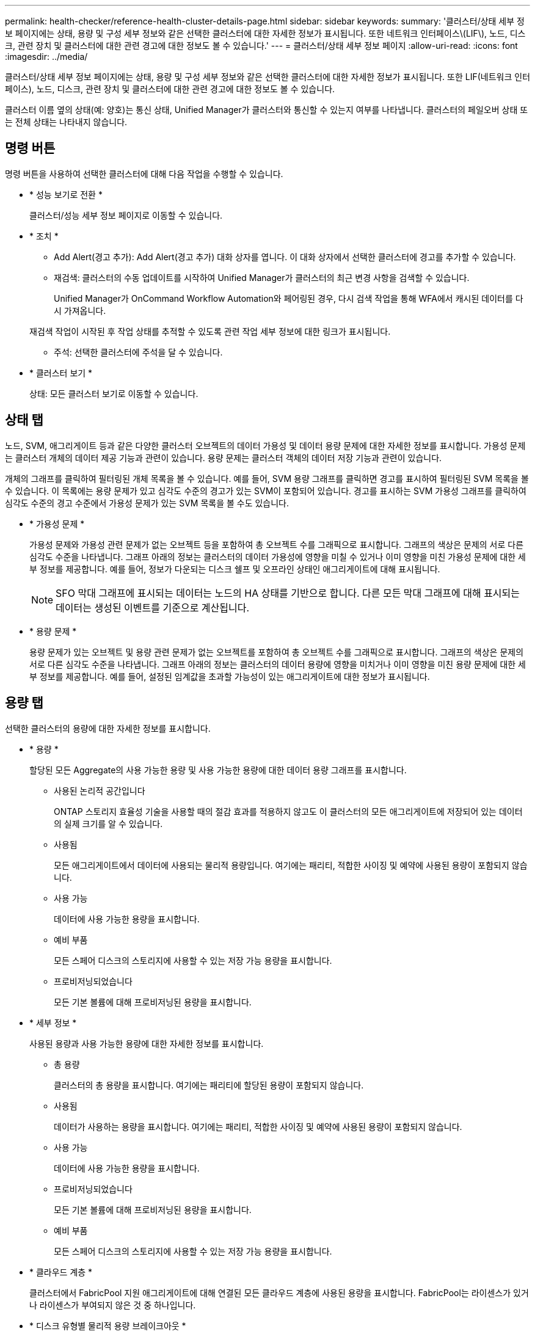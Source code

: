 ---
permalink: health-checker/reference-health-cluster-details-page.html 
sidebar: sidebar 
keywords:  
summary: '클러스터/상태 세부 정보 페이지에는 상태, 용량 및 구성 세부 정보와 같은 선택한 클러스터에 대한 자세한 정보가 표시됩니다. 또한 네트워크 인터페이스\(LIF\), 노드, 디스크, 관련 장치 및 클러스터에 대한 관련 경고에 대한 정보도 볼 수 있습니다.' 
---
= 클러스터/상태 세부 정보 페이지
:allow-uri-read: 
:icons: font
:imagesdir: ../media/


[role="lead"]
클러스터/상태 세부 정보 페이지에는 상태, 용량 및 구성 세부 정보와 같은 선택한 클러스터에 대한 자세한 정보가 표시됩니다. 또한 LIF(네트워크 인터페이스), 노드, 디스크, 관련 장치 및 클러스터에 대한 관련 경고에 대한 정보도 볼 수 있습니다.

클러스터 이름 옆의 상태(예: 양호)는 통신 상태, Unified Manager가 클러스터와 통신할 수 있는지 여부를 나타냅니다. 클러스터의 페일오버 상태 또는 전체 상태는 나타내지 않습니다.



== 명령 버튼

명령 버튼을 사용하여 선택한 클러스터에 대해 다음 작업을 수행할 수 있습니다.

* * 성능 보기로 전환 *
+
클러스터/성능 세부 정보 페이지로 이동할 수 있습니다.

* * 조치 *
+
** Add Alert(경고 추가): Add Alert(경고 추가) 대화 상자를 엽니다. 이 대화 상자에서 선택한 클러스터에 경고를 추가할 수 있습니다.
** 재검색: 클러스터의 수동 업데이트를 시작하여 Unified Manager가 클러스터의 최근 변경 사항을 검색할 수 있습니다.
+
Unified Manager가 OnCommand Workflow Automation와 페어링된 경우, 다시 검색 작업을 통해 WFA에서 캐시된 데이터를 다시 가져옵니다.

+
재검색 작업이 시작된 후 작업 상태를 추적할 수 있도록 관련 작업 세부 정보에 대한 링크가 표시됩니다.

** 주석: 선택한 클러스터에 주석을 달 수 있습니다.


* * 클러스터 보기 *
+
상태: 모든 클러스터 보기로 이동할 수 있습니다.





== 상태 탭

노드, SVM, 애그리게이트 등과 같은 다양한 클러스터 오브젝트의 데이터 가용성 및 데이터 용량 문제에 대한 자세한 정보를 표시합니다. 가용성 문제는 클러스터 개체의 데이터 제공 기능과 관련이 있습니다. 용량 문제는 클러스터 객체의 데이터 저장 기능과 관련이 있습니다.

개체의 그래프를 클릭하여 필터링된 개체 목록을 볼 수 있습니다. 예를 들어, SVM 용량 그래프를 클릭하면 경고를 표시하여 필터링된 SVM 목록을 볼 수 있습니다. 이 목록에는 용량 문제가 있고 심각도 수준의 경고가 있는 SVM이 포함되어 있습니다. 경고를 표시하는 SVM 가용성 그래프를 클릭하여 심각도 수준의 경고 수준에서 가용성 문제가 있는 SVM 목록을 볼 수도 있습니다.

* * 가용성 문제 *
+
가용성 문제와 가용성 관련 문제가 없는 오브젝트 등을 포함하여 총 오브젝트 수를 그래픽으로 표시합니다. 그래프의 색상은 문제의 서로 다른 심각도 수준을 나타냅니다. 그래프 아래의 정보는 클러스터의 데이터 가용성에 영향을 미칠 수 있거나 이미 영향을 미친 가용성 문제에 대한 세부 정보를 제공합니다. 예를 들어, 정보가 다운되는 디스크 쉘프 및 오프라인 상태인 애그리게이트에 대해 표시됩니다.

+
[NOTE]
====
SFO 막대 그래프에 표시되는 데이터는 노드의 HA 상태를 기반으로 합니다. 다른 모든 막대 그래프에 대해 표시되는 데이터는 생성된 이벤트를 기준으로 계산됩니다.

====
* * 용량 문제 *
+
용량 문제가 있는 오브젝트 및 용량 관련 문제가 없는 오브젝트를 포함하여 총 오브젝트 수를 그래픽으로 표시합니다. 그래프의 색상은 문제의 서로 다른 심각도 수준을 나타냅니다. 그래프 아래의 정보는 클러스터의 데이터 용량에 영향을 미치거나 이미 영향을 미친 용량 문제에 대한 세부 정보를 제공합니다. 예를 들어, 설정된 임계값을 초과할 가능성이 있는 애그리게이트에 대한 정보가 표시됩니다.





== 용량 탭

선택한 클러스터의 용량에 대한 자세한 정보를 표시합니다.

* * 용량 *
+
할당된 모든 Aggregate의 사용 가능한 용량 및 사용 가능한 용량에 대한 데이터 용량 그래프를 표시합니다.

+
** 사용된 논리적 공간입니다
+
ONTAP 스토리지 효율성 기술을 사용할 때의 절감 효과를 적용하지 않고도 이 클러스터의 모든 애그리게이트에 저장되어 있는 데이터의 실제 크기를 알 수 있습니다.

** 사용됨
+
모든 애그리게이트에서 데이터에 사용되는 물리적 용량입니다. 여기에는 패리티, 적합한 사이징 및 예약에 사용된 용량이 포함되지 않습니다.

** 사용 가능
+
데이터에 사용 가능한 용량을 표시합니다.

** 예비 부품
+
모든 스페어 디스크의 스토리지에 사용할 수 있는 저장 가능 용량을 표시합니다.

** 프로비저닝되었습니다
+
모든 기본 볼륨에 대해 프로비저닝된 용량을 표시합니다.



* * 세부 정보 *
+
사용된 용량과 사용 가능한 용량에 대한 자세한 정보를 표시합니다.

+
** 총 용량
+
클러스터의 총 용량을 표시합니다. 여기에는 패리티에 할당된 용량이 포함되지 않습니다.

** 사용됨
+
데이터가 사용하는 용량을 표시합니다. 여기에는 패리티, 적합한 사이징 및 예약에 사용된 용량이 포함되지 않습니다.

** 사용 가능
+
데이터에 사용 가능한 용량을 표시합니다.

** 프로비저닝되었습니다
+
모든 기본 볼륨에 대해 프로비저닝된 용량을 표시합니다.

** 예비 부품
+
모든 스페어 디스크의 스토리지에 사용할 수 있는 저장 가능 용량을 표시합니다.



* * 클라우드 계층 *
+
클러스터에서 FabricPool 지원 애그리게이트에 대해 연결된 모든 클라우드 계층에 사용된 용량을 표시합니다. FabricPool는 라이센스가 있거나 라이센스가 부여되지 않은 것 중 하나입니다.

* * 디스크 유형별 물리적 용량 브레이크아웃 *
+
디스크 유형별 물리적 용량 브레이크아웃 영역에는 클러스터에 있는 다양한 디스크 유형의 디스크 용량에 대한 자세한 정보가 표시됩니다. 디스크 유형을 클릭하면 디스크 탭에서 디스크 유형에 대한 자세한 정보를 볼 수 있습니다.

+
** 총 가용 용량
+
데이터 디스크의 사용 가능한 용량과 여유 용량을 표시합니다.

** HDD
+
클러스터에 있는 모든 HDD 데이터 디스크의 사용된 용량과 사용 가능한 용량을 그래픽으로 표시합니다. 점선은 HDD에 있는 데이터 디스크의 여유 용량을 나타냅니다.

** 플래시
+
*** SSD 데이터
+
클러스터에서 SSD 데이터 디스크의 사용 가능한 용량과 용량을 그래픽으로 표시합니다.

*** SSD 캐시
+
클러스터에 있는 SSD 캐시 디스크의 저장 가능 용량을 그래픽으로 표시합니다.

*** SSD 스페어
+
클러스터에서 SSD, 데이터 및 캐시 디스크의 여유 용량을 그래픽으로 표시합니다.



** 할당되지 않은 디스크
+
클러스터에서 할당되지 않은 디스크의 수를 표시합니다.



* * 용량 문제가 있는 애그리게이트 목록 *
+
용량 위험 문제가 있는 애그리게이트의 사용된 용량 및 사용 가능한 용량에 대한 세부 정보가 표 형식으로 표시됩니다.

+
** 상태
+
Aggregate에 특정 심각도의 용량 관련 문제가 있음을 나타냅니다.

+
상태 위로 포인터를 이동하면 애그리게이트에 대해 생성된 이벤트 또는 이벤트에 대한 자세한 정보를 볼 수 있습니다.

+
집계 상태가 단일 이벤트에 의해 결정되는 경우 이벤트가 트리거된 이벤트 이름, 시간 및 날짜, 이벤트가 할당된 관리자의 이름 및 이벤트 원인과 같은 정보를 볼 수 있습니다. 이벤트에 대한 자세한 정보를 보려면 * 세부 정보 보기 * 버튼을 클릭하십시오.

+
집계 상태가 동일한 심각도의 여러 이벤트에 의해 결정되는 경우 상위 3개 이벤트는 이벤트 이름, 이벤트 트리거 시간 및 날짜, 이벤트가 할당된 관리자의 이름 등의 정보와 함께 표시됩니다. 이벤트 이름을 클릭하면 이러한 각 이벤트에 대한 자세한 정보를 볼 수 있습니다. 생성된 이벤트 목록을 보려면 * 모든 이벤트 보기 * 링크를 클릭할 수도 있습니다.

+
[NOTE]
====
애그리게이트에는 동일한 심각도 또는 서로 다른 심각도의 여러 용량 관련 이벤트가 있을 수 있습니다. 그러나 가장 높은 심각도만 표시됩니다. 예를 들어, 애그리게이트에 심각도 수준이 Error 와 Critical 인 두 개의 이벤트가 있는 경우 Critical 심각도만 표시됩니다.

====
** 집계
+
애그리게이트의 이름을 표시합니다.

** 사용된 데이터 용량
+
애그리게이트 용량 사용량에 대한 정보를 그래픽으로 표시합니다(백분율).

** 전체 백업 일수
+
Aggregate가 전체 용량에 도달하기 전까지 남은 예상 일 수를 표시합니다.







== Configuration(구성) 탭

IP 주소, 일련 번호, 연락처 및 위치와 같은 선택한 클러스터에 대한 세부 정보를 표시합니다.

* * 클러스터 개요 *
+
** 관리 인터페이스
+
에는 Unified Manager가 클러스터에 연결하는 데 사용하는 클러스터 관리 LIF가 표시됩니다. 인터페이스의 작동 상태도 표시됩니다.

** 호스트 이름 또는 IP 주소입니다
+
Unified Manager에서 클러스터에 연결하는 데 사용하는 클러스터 관리 LIF의 FQDN, 짧은 이름 또는 IP 주소를 표시합니다.

** FQDN
+
클러스터의 FQDN(정규화된 도메인 이름)을 표시합니다.

** OS 버전
+
클러스터에서 실행 중인 ONTAP 버전을 표시합니다. 클러스터의 노드가 서로 다른 버전의 ONTAP를 실행 중인 경우 가장 초기 ONTAP 버전이 표시됩니다.

** 일련 번호
+
클러스터의 일련 번호를 표시합니다.

** 연락처
+
클러스터에 문제가 있을 경우 연락할 관리자에 대한 세부 정보를 표시합니다.

** 위치
+
클러스터의 위치를 표시합니다.

** 성격
+
이 클러스터가 모든 SAN 스토리지 구성 클러스터인지 확인합니다.



* * 원격 클러스터 개요 *
+
MetroCluster 구성의 원격 클러스터에 대한 자세한 내용은 에 나와 있습니다. 이 정보는 MetroCluster 구성에 대해서만 표시됩니다.

+
** 클러스터
+
원격 클러스터의 이름을 표시합니다. 클러스터 이름을 클릭하여 클러스터의 세부 정보 페이지로 이동할 수 있습니다.

** 호스트 이름 또는 IP 주소입니다
+
원격 클러스터의 FQDN, 짧은 이름 또는 IP 주소를 표시합니다.

** 일련 번호
+
원격 클러스터의 일련 번호를 표시합니다.

** 위치
+
원격 클러스터의 위치를 표시합니다.



* * MetroCluster 개요 *
+
MetroCluster 구성의 로컬 클러스터에 대한 자세한 내용은 에 나와 있습니다. 이 정보는 MetroCluster 구성에 대해서만 표시됩니다.

+
** 유형
+
MetroCluster 형식이 2노드인지 4노드인지 표시합니다.

** 구성
+
다음 값을 가질 수 있는 MetroCluster 구성을 표시합니다.

+
*** SAS 케이블을 사용하여 확장 구성
*** FC-SAS 브리지로 확장 구성
*** FC 스위치를 사용한 패브릭 구성




+
[NOTE]
====
4노드 MetroCluster의 경우 FC 스위치를 사용하는 패브릭 구성만 지원됩니다.

====
+
** 예상치 못한 자동 전환(AUSO)
+
로컬 클러스터에 대해 자동 비계획 전환 활성화 여부를 표시합니다. 기본적으로 AUSO는 Unified Manager에서 2노드 MetroCluster 구성의 모든 클러스터에 대해 사용하도록 설정됩니다. 명령줄 인터페이스를 사용하여 AUSO 설정을 변경할 수 있습니다.



* * 노드 *
+
** 가용성
+
작동 중인 노드 수(image:../media/availability-up-um60.gif["LIF 가용성 아이콘: 작동"]) 또는 아래쪽(image:../media/availability-down-um60.gif["LIF 가용성 아이콘 - 다운입니다"])를 클러스터에서 선택합니다.

** OS 버전
+
노드가 실행 중인 ONTAP 버전과 특정 버전의 ONTAP를 실행하는 노드의 수를 표시합니다. 예를 들어 9.6(2), 9.3(1)은 두 노드가 ONTAP 9.6을 실행하고 한 노드는 ONTAP 9.3을 실행한다고 지정합니다.



* * 스토리지 가상 시스템 *
+
** 가용성
+
에는 작동 중인 SVM의 수가 표시됩니다(image:../media/availability-up-um60.gif["LIF 가용성 아이콘: 작동"]) 또는 아래쪽(image:../media/availability-down-um60.gif["LIF 가용성 아이콘 - 다운입니다"])를 클러스터에서 선택합니다.



* * 네트워크 인터페이스 *
+
** 가용성
+
작동 중인 ( ) 비데이터 LIF의 수를 표시합니다image:../media/availability-up-um60.gif["LIF 가용성 아이콘: 작동"]) 또는 아래쪽(image:../media/availability-down-um60.gif["LIF 가용성 아이콘 - 다운입니다"])를 클러스터에서 선택합니다.

** 클러스터 관리 인터페이스
+
클러스터 관리 LIF의 수를 표시합니다.

** 노드 관리 인터페이스
+
노드 관리 LIF의 수를 표시합니다.

** 클러스터 인터페이스
+
클러스터 LIF의 수를 표시합니다.

** 인터클러스터 인터페이스
+
인터클러스터 LIF의 수를 표시합니다.



* * 프로토콜 *
+
** 데이터 프로토콜
+
클러스터에 대해 활성화된 라이센스 데이터 프로토콜 목록을 표시합니다. 데이터 프로토콜에는 iSCSI, CIFS, NFS, NVMe 및 FC/FCoE가 포함됩니다.



* * 클라우드 계층 *
+
에는 이 클러스터가 연결된 클라우드 계층의 이름이 나와 있습니다. 또한 유형(Amazon S3, Microsoft Azure Cloud, IBM Cloud Object Storage, Google Cloud Storage, Alibaba Cloud Object Storage, StorageGRID) 및 클라우드 계층 상태(사용 가능 또는 사용 불가능)도 나열됩니다.





== MetroCluster 연결 탭

MetroCluster 구성에서 클러스터 구성 요소의 문제 및 연결 상태를 표시합니다. 클러스터의 재해 복구 파트너에 문제가 있는 경우 클러스터가 빨간색 상자로 표시됩니다.

[NOTE]
====
MetroCluster 연결 탭은 MetroCluster 구성에 있는 클러스터에만 표시됩니다.

====
원격 클러스터의 이름을 클릭하여 원격 클러스터의 세부 정보 페이지로 이동할 수 있습니다. 부품의 개수 링크를 클릭하여 부품의 세부 정보를 볼 수도 있습니다. 예를 들어, 클러스터에서 노드의 개수 링크를 클릭하면 클러스터의 세부 정보 페이지에 노드 탭이 표시됩니다. 원격 클러스터에서 디스크의 개수 링크를 클릭하면 원격 클러스터의 세부 정보 페이지에 디스크 탭이 표시됩니다.

[NOTE]
====
8노드 MetroCluster 구성을 관리할 때 디스크 쉘프 구성요소의 카운트 링크를 클릭하면 기본 HA 쌍의 로컬 쉘프만 표시됩니다. 또한 다른 HA 쌍에 로컬 쉘프를 표시할 방법이 없습니다.

====
구성 요소 위로 포인터를 이동하면 문제가 발생한 경우 클러스터의 세부 정보 및 연결 상태를 확인하고 해당 문제와 관련하여 생성된 이벤트 또는 이벤트에 대한 자세한 정보를 볼 수 있습니다.

구성 요소 간 연결 문제의 상태가 단일 이벤트에 의해 결정되는 경우 이벤트가 트리거된 이벤트 이름, 시간 및 날짜, 이벤트가 할당된 관리자의 이름 및 이벤트 원인과 같은 정보를 볼 수 있습니다. View Details 버튼을 클릭하면 이벤트에 대한 자세한 정보를 볼 수 있습니다.

구성 요소 간 연결 문제의 상태가 동일한 심각도의 여러 이벤트에 의해 결정되는 경우 이벤트 이름, 이벤트 발생 시간 및 날짜, 이벤트가 할당된 관리자 이름 등의 정보와 함께 상위 세 개의 이벤트가 표시됩니다. 이벤트 이름을 클릭하면 이러한 각 이벤트에 대한 자세한 정보를 볼 수 있습니다. 생성된 이벤트 목록을 보려면 * 모든 이벤트 보기 * 링크를 클릭할 수도 있습니다.



== MetroCluster 복제 탭

복제 중인 데이터의 상태를 표시합니다. MetroCluster 복제 탭을 사용하면 이미 피어링된 클러스터와 데이터를 동기식으로 미러링하여 데이터 보호를 보장할 수 있습니다. 클러스터의 재해 복구 파트너에 문제가 있는 경우 클러스터가 빨간색 상자로 표시됩니다.

[NOTE]
====
MetroCluster 복제 탭은 MetroCluster 구성에 있는 클러스터에만 표시됩니다.

====
MetroCluster 환경에서는 이 탭을 사용하여 원격 클러스터를 사용한 로컬 클러스터의 논리 연결과 피어링을 확인할 수 있습니다. 논리적 접속을 통해 클러스터 구성 요소의 객관적인 표현을 볼 수 있습니다. 이렇게 하면 메타데이터 및 데이터를 미러링하는 동안 발생할 수 있는 문제를 식별하는 데 도움이 됩니다.

MetroCluster 복제 탭에서 로컬 클러스터는 선택한 클러스터에 대한 자세한 그래픽 표시를 제공하고 MetroCluster 파트너가 원격 클러스터를 참조합니다.



== 네트워크 인터페이스 탭

선택한 클러스터에서 생성되는 모든 비데이터 LIF에 대한 세부 정보를 표시합니다.

* * 네트워크 인터페이스 *
+
선택한 클러스터에 생성된 LIF의 이름을 표시합니다.

* * 작동 상태 *
+
작동 가능한 인터페이스의 작동 상태를 표시합니다(image:../media/lif-status-up.gif["LIF 상태 아이콘 - 위로"]), 아래쪽(image:../media/lif-status-down.gif["LIF 상태 아이콘 – 아래쪽"]) 또는 알 수 없음(image:../media/hastate-unknown.gif["HA 상태 아이콘 – 알 수 없음"])를 클릭합니다. 네트워크 인터페이스의 작동 상태는 해당 물리적 포트의 상태에 따라 결정됩니다.

* * 관리 상태 *
+
작동 가능한 인터페이스의 관리 상태를 표시합니다(image:../media/lif-status-up.gif["LIF 상태 아이콘 - 위로"]), 아래쪽(image:../media/lif-status-down.gif["LIF 상태 아이콘 – 아래쪽"]) 또는 알 수 없음(image:../media/hastate-unknown.gif["HA 상태 아이콘 – 알 수 없음"])를 클릭합니다. 구성을 변경하거나 유지 관리 중에 인터페이스의 관리 상태를 제어할 수 있습니다. 관리 상태는 작동 상태와 다를 수 있습니다. 그러나 LIF의 관리 상태가 다운인 경우 기본적으로 운영 상태가 다운됩니다.

* * IP 주소 *
+
인터페이스의 IP 주소를 표시합니다.

* * 역할 *
+
인터페이스의 역할을 표시합니다. 가능한 역할은 Cluster-Management LIF, 노드 관리 LIF, 클러스터 LIF, 인터클러스터 LIF입니다.

* * 홈 포트 *
+
인터페이스가 원래 연결된 물리적 포트를 표시합니다.

* * 현재 포트 *
+
인터페이스가 현재 연결되어 있는 물리적 포트를 표시합니다. LIF 마이그레이션 후 현재 포트가 홈 포트와 다를 수 있습니다.

* * 페일오버 정책 *
+
인터페이스에 대해 구성된 페일오버 정책을 표시합니다.

* * 라우팅 그룹 *
+
라우팅 그룹의 이름을 표시합니다. 라우팅 그룹 이름을 클릭하여 라우트와 대상 게이트웨이에 대한 자세한 정보를 볼 수 있습니다.

+
라우팅 그룹은 ONTAP 8.3 이상에서 지원되지 않으므로 이러한 클러스터에 대해 빈 열이 표시됩니다.

* * 페일오버 그룹 *
+
페일오버 그룹의 이름을 표시합니다.





== 노드 탭

선택한 클러스터의 노드에 대한 정보를 표시합니다. HA 쌍, 디스크 쉘프 및 포트에 대한 자세한 정보를 볼 수 있습니다.

* * HA 세부 정보 *
+
HA 쌍의 노드 상태와 상태를 그림으로 보여 줍니다. 노드의 상태는 다음과 같은 색상으로 표시됩니다.

+
** * 녹색 *
+
노드가 작동 상태입니다.

** * 노란색 *
+
노드가 파트너 노드를 인수했거나 노드에서 몇 가지 환경 문제를 겪고 있습니다.

** * 적색 *
+
노드가 다운되었습니다.

+
HA 쌍의 가용성에 대한 정보를 확인하고 위험을 방지하기 위해 필요한 조치를 취할 수 있습니다. 예를 들어, 테이크오버가 가능한 경우 다음 메시지가 표시됩니다. `Storage failover possible`.

+
팬, 전원 공급 장치, NVRAM 배터리, 플래시 카드 등과 같은 HA 쌍 및 해당 환경과 관련된 이벤트 목록을 볼 수 있습니다. 서비스 프로세서 및 디스크 쉘프 연결 이벤트가 트리거된 시간을 볼 수도 있습니다.

+
모델 번호 및 일련 번호와 같은 다른 노드 관련 정보를 볼 수 있습니다.

+
단일 노드 클러스터가 있는 경우 노드에 대한 세부 정보도 볼 수 있습니다.



* 디스크 쉘프 *
+
HA 쌍의 디스크 쉘프에 대한 정보를 표시합니다.

+
또한 디스크 쉘프 및 환경 구성요소에 대해 생성된 이벤트와 이벤트가 트리거된 시간을 볼 수 있습니다.

+
** * 쉘프 ID *
+
디스크가 있는 쉘프의 ID를 표시합니다.

** * 구성 요소 상태 *
+
전원 공급 장치, 팬, 온도 센서, 현재 센서, 디스크 연결 등과 같은 디스크 쉘프의 환경 세부 정보를 표시합니다. 및 전압 센서 환경 세부 정보는 다음과 같은 색상으로 아이콘으로 표시됩니다.

+
*** * 녹색 *
+
환경 구성 요소가 제대로 작동하고 있습니다.

*** * 회색 *
+
환경 부품에 사용할 수 있는 데이터가 없습니다.

*** * 적색 *
+
일부 환경 구성 요소가 다운되었습니다.



** * 시/도 *
+
디스크 쉘프의 상태를 표시합니다. 가능한 상태는 오프라인, 온라인, 상태 없음, 초기화 필요, 누락, 및 알 수 없음.

** * 모델 *
+
디스크 쉘프의 모델 번호를 표시합니다.

** * 로컬 디스크 쉘프 *
+
디스크 쉘프가 로컬 클러스터에 있는지 또는 원격 클러스터에 있는지 여부를 나타냅니다. 이 열은 MetroCluster 구성의 클러스터에 대해서만 표시됩니다.

** * 고유 ID *
+
디스크 쉘프의 고유 식별자를 표시합니다.

** * 펌웨어 버전 *
+
디스크 쉘프의 펌웨어 버전을 표시합니다.



* 포트 *
+
연결된 FC, FCoE 및 이더넷 포트에 대한 정보를 표시합니다. 포트 아이콘을 클릭하여 포트 및 관련 LIF에 대한 세부 정보를 볼 수 있습니다.

+
포트에 대해 생성된 이벤트를 볼 수도 있습니다.

+
다음 포트 세부 정보를 볼 수 있습니다.

+
** 포트 ID입니다
+
포트의 이름을 표시합니다. 예를 들어 포트 이름은 e0M, e0a 및 e0b일 수 있습니다.

** 역할
+
포트의 역할을 표시합니다. 가능한 역할은 Cluster, Data, Intercluster, Node-Management 및 Undefined입니다.

** 유형
+
포트에 사용되는 물리 계층 프로토콜을 표시합니다. 가능한 유형은 이더넷, Fibre Channel 및 FCoE입니다.

** WWPN입니다
+
포트의 WWPN(World Wide Port Name)을 표시합니다.

** 펌웨어 개정
+
FC/FCoE 포트의 펌웨어 버전을 표시합니다.

** 상태
+
포트의 현재 상태를 표시합니다. 가능한 상태는 위로, 아래로, 링크가 연결되지 않음 또는 알 수 없음(image:../media/hastate-unknown.gif["HA 상태 아이콘 – 알 수 없음"])를 클릭합니다.



+
이벤트 목록에서 포트 관련 이벤트를 볼 수 있습니다. 또한 LIF 이름, 운영 상태, IP 주소 또는 WWPN, 프로토콜, LIF와 연결된 SVM의 이름, 현재 포트, 페일오버 정책 및 페일오버 그룹 등과 같은 관련 LIF 세부 정보를 볼 수 있습니다.





== 디스크 탭을 클릭합니다

선택한 클러스터의 디스크에 대한 세부 정보를 표시합니다. 사용된 디스크 수, 스페어 디스크, 파손된 디스크 및 할당되지 않은 디스크 수와 같은 디스크 관련 정보를 볼 수 있습니다. 또한 디스크 이름, 디스크 유형 및 디스크의 소유자 노드와 같은 다른 세부 정보를 볼 수도 있습니다.

* * 디스크 풀 요약 *
+
유효 유형(FCAL, SAS, SATA, mSATA, SSD, NVMe SSD, 어레이 LUN 및 VMDISK)와 디스크의 상태를 확인합니다. 애그리게이트 수, 공유 디스크, 스페어 디스크, 파손된 디스크, 할당되지 않은 디스크, 및 지원되지 않는 디스크입니다. 유효한 디스크 유형 개수 링크를 클릭하면 선택한 상태 및 유효 유형의 디스크가 표시됩니다. 예를 들어, 디스크 상태 Broken 및 Effective 유형 SAS에 대한 카운트 링크를 클릭하면 디스크 상태가 Broken 이고 Effective Type SAS인 모든 디스크가 표시됩니다.

* 디스크 *
+
디스크 이름을 표시합니다.

* * RAID 그룹 *
+
RAID 그룹의 이름을 표시합니다.

* * 소유자 노드 *
+
디스크가 속한 노드의 이름을 표시합니다. 디스크가 할당되지 않은 경우 이 열에 값이 표시되지 않습니다.

* * 시/도 *
+
디스크 상태를 표시합니다. Aggregate, Shared, Spare, Broken, Unassigned, 지원되지 않거나 알 수 없습니다. 기본적으로 이 열은 상태를 Broken, Unassigned, Unsupported, Spare, Aggregate, 및 공유 를 클릭합니다.

* * 로컬 디스크 *
+
디스크가 로컬 클러스터인지 원격 클러스터인지 여부를 나타내는 예 또는 아니요를 표시합니다. 이 열은 MetroCluster 구성의 클러스터에 대해서만 표시됩니다.

* * 위치 *
+
컨테이너 유형(예: 복사, 데이터 또는 패리티)을 기준으로 디스크의 위치를 표시합니다. 기본적으로 이 열은 숨겨져 있습니다.

* * 영향 받는 집계 *
+
오류 발생 디스크로 인해 영향을 받는 애그리게이트 수를 표시합니다. 포인터를 개수 링크 위로 이동하여 영향을 받는 애그리게이트를 확인한 다음, 애그리게이트 이름을 클릭하여 애그리게이트의 세부 정보를 확인할 수 있습니다. 또한 애그리게이트 수를 클릭하여 상태: 모든 애그리게이트 보기에서 영향을 받는 애그리게이트 목록을 볼 수도 있습니다.

+
다음 경우에는 이 열에 값이 표시되지 않습니다.

+
** 깨진 디스크의 경우 해당 디스크가 포함된 클러스터를 Unified Manager에 추가합니다
** 오류가 발생한 디스크가 없는 경우


* * 스토리지 풀 *
+
SSD가 속한 스토리지 풀의 이름을 표시합니다. 스토리지 풀 이름 위로 포인터를 이동하면 스토리지 풀의 세부 정보를 볼 수 있습니다.

* * 저장 가능 용량 *
+
사용 가능한 디스크 용량을 표시합니다.

* * 물리적 용량 *
+
올바른 크기 조정 및 RAID 구성 전에 포맷되지 않은 원시 디스크의 용량을 표시합니다. 기본적으로 이 열은 숨겨져 있습니다.

* * 유형 *
+
디스크 유형(예: ATA, SATA, FCAL 또는 VMDISK)을 표시합니다.

* * 유효 유형 *
+
ONTAP에서 할당한 디스크 유형을 표시합니다.

+
특정 ONTAP 디스크 유형은 Aggregate 및 스페어 관리 생성 및 추가 시 이에 상응하는 것으로 간주됩니다. ONTAP는 각 디스크 유형에 대해 유효한 디스크 유형을 할당합니다.

* * 스페어 블록 사용 % *
+
SSD 디스크에서 사용된 스페어 블록의 백분율 표시 SSD 디스크가 아닌 디스크의 경우 이 열은 비어 있습니다.

* * 정격 사용 수명 % *
+
실제 SSD 사용량과 제조업체에서 예측한 SSD 수명을 기준으로 사용된 SSD의 예상 사용 시간을 백분율로 표시합니다. 값이 99보다 크면 예상 내구성이 사용되었지만 SSD 장애를 나타내는 것은 아닙니다. 값을 알 수 없으면 디스크가 생략됩니다.

* * 펌웨어 *
+
디스크의 펌웨어 버전을 표시합니다.

* RPM *
+
디스크의 분당 회전수(RPM)를 표시합니다. 기본적으로 이 열은 숨겨져 있습니다.

* * 모델 *
+
디스크의 모델 번호를 표시합니다. 기본적으로 이 열은 숨겨져 있습니다.

* * 공급업체 *
+
디스크 공급업체의 이름을 표시합니다. 기본적으로 이 열은 숨겨져 있습니다.

* * 쉘프 ID *
+
디스크가 있는 쉘프의 ID를 표시합니다.

* * 베이 *
+
디스크가 있는 베이의 ID를 표시합니다.





== 관련 주석 창

선택한 클러스터와 관련된 주석 세부 정보를 볼 수 있습니다. 세부 정보에는 클러스터에 적용되는 주석 이름 및 주석 값이 포함됩니다. 관련 주석 창에서 수동 주석을 제거할 수도 있습니다.



== 관련 장치 창

선택한 클러스터와 연결된 장치 세부 정보를 볼 수 있습니다.

세부 정보에는 디바이스 유형, 크기, 개수, 상태 등 클러스터에 연결된 디바이스의 속성이 포함됩니다. 개수 링크를 클릭하면 특정 장치에 대한 추가 분석을 수행할 수 있습니다.

MetroCluster 파트너 창을 사용하여 노드, 애그리게이트, SVM과 같은 관련 클러스터 구성요소와 함께 원격 MetroCluster 파트너에 대한 세부 정보를 확인할 수 있습니다. MetroCluster 파트너 창은 MetroCluster 구성의 클러스터에 대해서만 표시됩니다.

Related Devices 창을 사용하면 클러스터와 관련된 노드, SVM 및 애그리게이트를 확인하고 이동할 수 있습니다.

* * MetroCluster 파트너 *
+
MetroCluster 파트너의 상태를 표시합니다. 개수 링크를 사용하여 더 자세히 탐색하고 클러스터 구성 요소의 상태 및 용량에 대한 정보를 얻을 수 있습니다.

* * 노드 *
+
선택한 클러스터에 속한 노드의 수, 용량, 상태를 표시합니다. 용량은 사용 가능한 용량을 초과하는 총 가용 용량을 나타냅니다.

* * 스토리지 가상 시스템 *
+
선택한 클러스터에 속한 SVM의 수를 표시합니다.

* * 애그리게이트 *
+
선택한 클러스터에 속한 애그리게이트의 수, 용량 및 상태 정보가 표시됩니다.





== 관련 그룹 창

선택한 클러스터를 포함하는 그룹 목록을 볼 수 있습니다.



== 관련 경고 창

관련 경고 창을 사용하면 선택한 클러스터에 대한 경고 목록을 볼 수 있습니다. 알림 추가 링크를 클릭하여 알림을 추가하거나 알림 이름을 클릭하여 기존 알림을 편집할 수도 있습니다.
